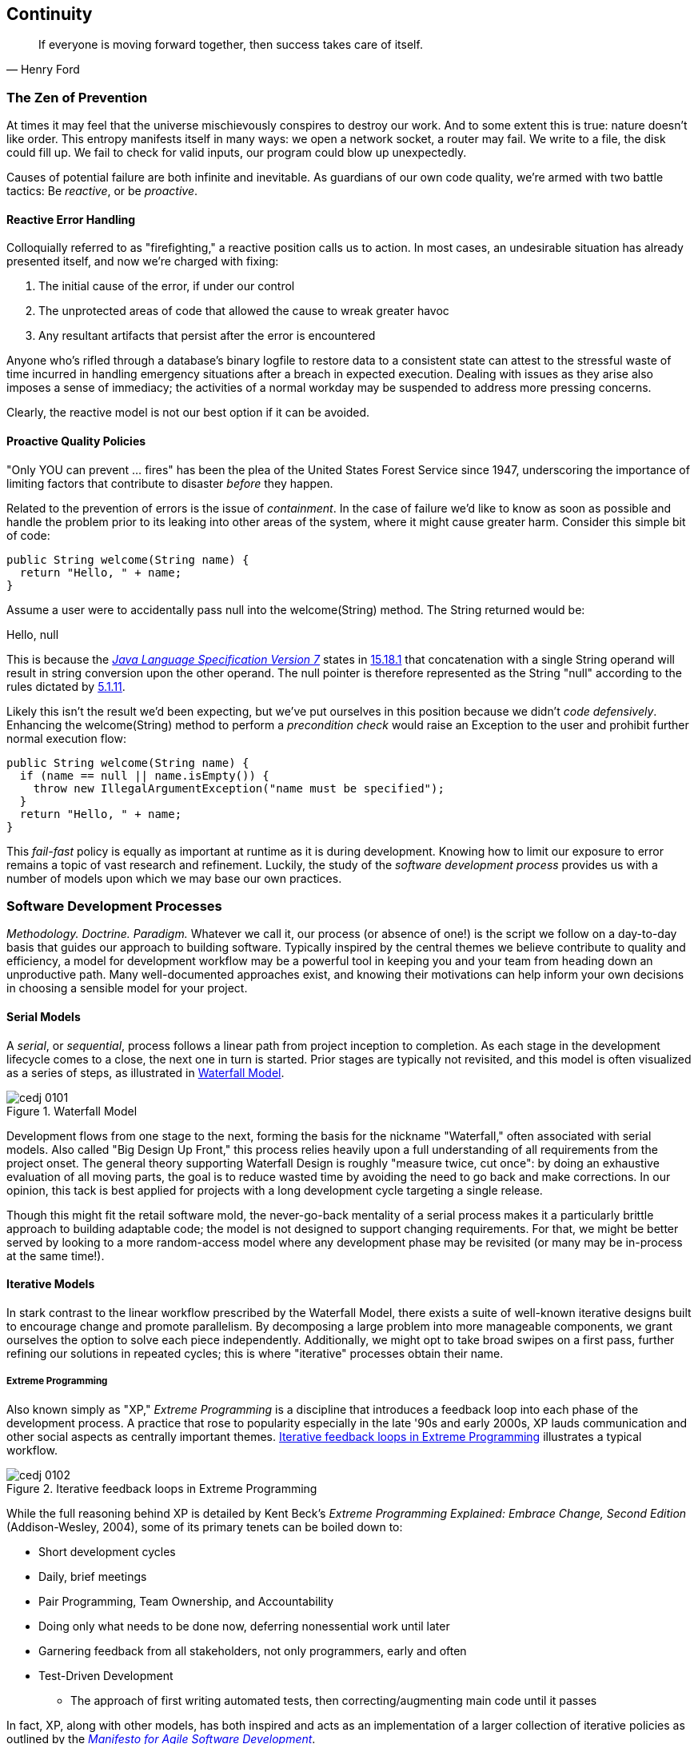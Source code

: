 == Continuity

[quote, Henry Ford]
____
If everyone is moving forward together, then success takes care of itself.
____

=== The Zen of Prevention

((("error handling")))At times it may feel that the universe mischievously conspires to destroy our work.  And to some extent this is true: nature doesn't like order.  This entropy manifests itself in many ways: we open a network socket, a router may fail.  We write to a file, the disk could fill up.  We fail to check for valid inputs, our program could blow up unexpectedly.

Causes of potential failure are both infinite and inevitable.  As guardians of our own code quality, we're armed with two battle tactics: Be _reactive_, or be _proactive_.

==== Reactive Error Handling

((("error handling","reactive")))((("reactive error handling")))Colloquially referred ((("firefighting")))to as "firefighting," a reactive position calls us to action.  In most cases, an undesirable situation has already presented itself, and now we're charged with fixing:

. The initial cause of the error, if under our control
. The unprotected areas of code that allowed the cause to wreak greater havoc
. Any resultant artifacts that persist after the error is encountered

Anyone who's rifled through a database's binary logfile to restore data to a consistent state can attest to the stressful waste of time incurred in handling emergency situations after a breach in expected execution. Dealing with issues as they arise also imposes a sense of immediacy; the activities of a normal workday may be suspended to address more pressing concerns.

Clearly, the reactive model is not our best option if it can be avoided.

[[proactive-section]]
==== Proactive Quality Policies

((("error handling","proactive")))((("proactive quality policies")))"Only YOU can prevent ... fires" has been the plea of the United States Forest Service since 1947, underscoring the importance of limiting factors that contribute to disaster _before_ they happen.  

Related ((("containment")))to the prevention of errors is the issue of _containment_.  In the case of failure we'd like to know as soon as possible and handle the problem prior to its leaking into other areas of the system, where it might cause greater harm.  Consider this simple bit of code:

[source,java]
----
public String welcome(String name) {
  return "Hello, " + name;
}
----

Assume a user were to accidentally pass +null+ into the +welcome(String)+ method.  The +String+ returned would be:

+Hello, null+

This is because the http://bit.ly/1e7kLNX[_Java Language Specification Version 7_] states in http://bit.ly/1e7kJW5[15.18.1] that concatenation with a single +String+ operand will result in string conversion upon the other operand.  The +null+ pointer is therefore represented as the +String+ "null" according to the rules dictated by http://bit.ly/1e7kMBr[5.1.11].

Likely((("coding, defensive")))((("defensive coding")))((("precondition checks"))) this isn't the result we'd been expecting, but we've put ourselves in this position because we didn't _code defensively_.  Enhancing the +welcome(String)+ method to perform a _precondition check_ would raise an +Exception+ to the user and prohibit further normal execution flow:

[source,java]
----
public String welcome(String name) {
  if (name == null || name.isEmpty()) {
    throw new IllegalArgumentException("name must be specified");
  }
  return "Hello, " + name;
}
----

This _fail-fast_ policy((("fail-fast policies"))) is equally as important at runtime as it is during development.  Knowing how to limit our exposure to error remains a topic of vast research and refinement.  Luckily, the study of the _software development process_ provides us with a number of models upon which we may base our own practices.

=== Software Development Processes

((("software development process", id="ix_ch01-asciidoc0", range="startofrange")))_Methodology.  Doctrine.  Paradigm._  Whatever we call it, our process (or absence of one!) is the script we follow on a day-to-day basis that guides our approach to building pass:[<phrase role='keep-together'>software.</phrase>]  Typically inspired by the central themes we believe contribute to quality and efficiency, a model for development workflow may be a powerful tool in keeping you and your team from heading down an unproductive path.  Many well-documented approaches exist, and knowing their motivations can help inform your own decisions in choosing a sensible model for your project.

==== Serial Models

((("sequential model of software development")))((("serial model of software development")))((("software development process","sequential model of")))((("software development process","serial model of")))A _serial_, or _sequential_, process follows a linear path from project inception to completion.  As each stage in the development lifecycle comes to a close, the next one in turn is started.  Prior stages are typically not revisited, and this model is often visualized as a series of steps, as illustrated in <<Figure1-1>>.

.Waterfall Model
[[Figure1-1]]
image::images/cedj_0101.png[]

Development((("Waterfall development model"))) flows from one stage to the next, forming the basis for the nickname "Waterfall," often associated with serial models.  Also called((("Big Design Up Front development model"))) "Big Design Up Front," this process relies heavily upon a full understanding of all requirements from the project onset.  The general theory supporting Waterfall Design is roughly "measure twice, cut once": by doing an exhaustive evaluation of all moving parts, the goal is to reduce wasted time by avoiding the need to go back and make corrections.  In our opinion, this tack is best applied for projects with a long development cycle targeting a single release.

Though this might fit the retail software mold, the never-go-back mentality of a serial process makes it a particularly brittle approach to building adaptable code; the model is not designed to support changing requirements.  For that, we might be better served by looking to a more random-access model where any development phase may be revisited (or many may be in-process at the same time!).

==== Iterative Models

((("iterative model of software development")))((("software development process","iterative model of")))In stark contrast to the linear workflow prescribed by the Waterfall Model, there exists a suite of well-known iterative designs built to encourage change and promote parallelism.  By decomposing a large problem into more manageable components, we grant ourselves the option to solve each piece independently.  Additionally, we might opt to take broad swipes on a first pass, further refining our solutions in repeated cycles; this is where "iterative" processes obtain their name.

===== Extreme Programming

((("Extreme Programming (XP)")))((("software development process","Extreme Programming (XP)")))((("XP", see="Extreme Programming")))Also known simply as "XP," _Extreme Programming_ is a discipline that introduces a feedback loop into each phase of the development process.  A practice that rose to popularity especially in the late '90s and early 2000s, XP lauds communication and other social aspects as centrally important themes. <<Figure1-2>> illustrates a typical workflow.

.Iterative feedback loops in Extreme Programming
[[Figure1-2]]
image::images/cedj_0102.png[]

While the full reasoning behind XP is detailed by((("Extreme Programming Explained: Embrace Change, 2E (Beck)")))((("Beck, Kent"))) Kent Beck's _Extreme Programming Explained: Embrace Change, Second Edition_ (Addison-Wesley, 2004), some of its primary tenets can be boiled down to:

* Short development cycles
* Daily, brief meetings
* Pair Programming, Team Ownership, and Accountability
* Doing only what needs to be done now, deferring nonessential work until later
* Garnering feedback from all stakeholders, not only programmers, early and often
* Test-Driven Development
** The approach of first writing automated tests, then correcting/augmenting main code until it passes

In fact, XP, along with other models, has both inspired and acts as an implementation of a larger collection of iterative policies as outlined by((("Agile Software Development")))((("software development process","Agile")))((("Manifesto for Agile Software Development"))) the http://agilemanifesto.org/[_Manifesto for Agile Software Development_]. (((range="endofrange", startref="ix_ch01-asciidoc0")))

=== Testing Is Development

[quote, Tim Ottinger, Senior Consultant, Industrial Logic]
____
Move testing from the caboose to the engine.
____

((("testing", id="ix_ch01-asciidoc1", range="startofrange")))No matter the development method your team prescribes, and no matter how rigidly you adhere to its principles, eventually you're going to need to assert that your code works.  Of course you could handle this manually by deploying the application and letting a human user follow a scripted test plan, but wherever possible it's much more efficient and fail-proof to automate the test execution. So you're going to need to write some tests.

But it's our opinion that testing is not simply about making sure your code works as expected.

When you write tests, you're a _user_ of your API.  You'll see how intuitive it is to use, and you'll discover gaps in documentation.  You might discover that it's too verbose or ugly, and most importantly: you can reevaluate your design before it's too late. You're putting yourself in the shoes of your target audience.

What's more, if you write tests alongside the development of your business logic, you might find your work to be more _enjoyable_.  You'll know when a feature is completed; you'll have the satisfaction of seeing concrete feedback in real time.  Proponents of _Test-Driven Development_ even make the case for writing tests _before_ implementation.  In our experience, testing may be done alongside construction of the primary code such that the experience from one end of the tunnel can inform the other.

Automated testing can take many forms, and we'll categorize a few for use throughout this text.

=== Levels of Testing

((("testing","levels of")))Proponents of test-oriented software development processes may qualify tests in one or more flavors:

Acceptance:: Asserts ((("Acceptance testing")))that code meets business requirements
Black-box:: Asserts ((("black-box testing")))the contract of an API is working without respect to its internals
Compatibility:: Asserts ((("compatibility testing")))that code plays nicely with one or more outside components; for instance, a web application may need to display correctly on Internet Explorer, Chrome, Firefox, Safari, and mobile devices
Functional:: Asserts((("functional testing"))) that code meets the technical requirements derived from business requirements (i.e., that all _functions_ are working as expected)
Load/stress/performance:: Asserts((("load testing")))((("performance testing")))((("stress testing"))) and measures how a system handles input under load, and how gracefully it degrades with increased traffic
Regression:: Asserts((("regression testing"))) that previously identified errors have been corrected or that existing features continue to function
Smoke:: A subset((("smoke testing"))) of a full test suite, intended to run quickly and provide feedback that the system is generally intact from a simplistic level
White-box:: Asserts((("white-box testing"))) that an API is working as contracted, taking into consideration implementation-specific data structures and constructs

A well-tested application may have tests covering many of these areas, and we can further organize these types according to scope.

==== Unit

((("testing","unit")))((("unit testing")))The purpose of a unit test is to validate that a single functionality is operating as expected in isolation.  Unit tests are characterized as fast, simple, easy-to-run, and fine-grained.  They may dig into implementation details for use in white-box testing.

For instance, every Java object inherits the method +Object.hashCode()+ and the value equality test +Object.equals(Object)+.  By API contract, calls to +hashCode+ of equal-by-value objects must return equal, that is:

[source,java]
----
/**
 * Test bullet 2 of the hashCode contract as defined by:
 * http://docs.oracle.com/javase/7/docs/api/java/lang/Object.html#hashCode()
*/
public void testHashCodeOfEqualObjects() {
  // Declare some vars that are equal-by-value
  MyObject a = new MyObject("a");
  MyObject b = new MyObject("a");

  // Now ensure hashCode is working for these objects as contracted
  assert a.equals(b) : "The objects should be equal by value";
  assert a.hashCode() == b.hashCode() : "Hash codes of equal objects not equal";
}
----

This test, implemented ((("invariants")))using the Java +assert+ keyword, is a classic example of a unit test: it checks for the smallest possible _invariant_ (in this case that the +equals()+ and +hashCode()+ implementations of +MyObject+ are working with respect to one another).  Many experts will advise that a unit test contains only one assertion; in our experience this is a fantastic guideline, but as the preceding example illustrates, use common sense.  If more than one assertion is required to conclude that all participants in an invariant are in expected form, then use what's necessary.

In((("mock objects"))) cases where a unit test may require inputs from unrelated components, the use of _mock objects_ is a common solution.  Mocks supply an alternate implementation used in testing that may help the developer to:

* Simulate an error condition
* Avoid starting up an expensive process or code path
* Avoid dependence upon a third-party system that might not be reliable (or even not available) for testing purposes
* Avoid dependence upon a mechanism that supplies nonidempotent (nonrepeatable) values
** For instance, a random-number generator or something that relies on the current time

Although ((("Context and Dependency Injection (CDI)")))((("loose coupling")))((("POJO (Plain Old Java Object)")))mocks absolutely have their place in the testing arsenal, in the context of Enterprise development it's our opinion that their use should be limited.  The Java Enterprise Edition is based on a _POJO_ (Plain Old Java Object) component model, which enables us to directly instantiate servlets, Enterprise JavaBeans (EJBs), and Context and Dependency Injection (CDI) beans; this is great for validating business logic in simple calls.  However, the true power of Java EE is in the _loose coupling_ between components, and mocks do not account for the linkage between these pieces that's provided by the container.  To fully test an application, you must test the whole runtime, not simply the code you've written on your own.  For that, we need a more comprehensive solution to validation than is allowed by unit tests.

==== Integration

((("integration testing")))((("testing","integration")))Imagine we'd like to build a pipe to carry water from a nearby reservoir to a treatment and purification facility.  The unit tests we described previously would be responsible for ensuring that each section of the tube was free of leaks and generally of good quality.  But the whole is more than the sum of its parts: the opportunity for water escaping between the cracks still exists.

And((("dependency injection"))) so it is with software: we must check that our components play nicely with one another.  This is especially true for Java EE, where _dependency injection_ is a commonplace tool.  It's great that one bean not be explicitly bound to another, but eventually we rely upon a container to do the wiring for us.  If our metadata or configuration is incorrect, our injection points may not be filled as we're expecting.  This could result in a deployment-time exception or worse, making it imperative that we have test coverage for the interaction between components.

When((("containers")))((("development"))) we talk about _integration testing_ in this book, it's within the context of a _container_.  Historically, interaction with an application server has been notoriously difficult to test.  For many, Java EE has become a dirty term as a result.  It's the goal of this text to clearly delineate techniques for building enterprise applications in a testable manner.  Though many may view this discussion as related to integration testing, instead we feel that it's more about _development_, and integration testing is a valued part of that equation.

In that sense, testing _is_ development.(((range="endofrange", startref="ix_ch01-asciidoc1")))

=== Foundation Test Frameworks

((("test frameworks", id="ix_ch01-asciidoc4", range="startofrange")))((("testing","frameworks for", id="ix_ch01-asciidoc5", range="startofrange")))As you might imagine, _container services_ really help us to((("container services")))((("declarative security")))((("transactions", "managing"))) cut down on the complexity in our application code.  Dependency injection frees us from manual wiring, while features like _declarative security_ and _transaction management_ keep us from weaving technical concerns into our business logic.  Unfortunately, nothing comes for free: the cost of enlisting a framework or an application server's help is that we've now added another integration point.  And every integration point must be validated by an integration test.

Java has built-in support for the +java.lang.Assertion+ error and the +assert+ keyword, and these are fine tools when used in the right context.  Because assertions using pass:[<phrase role='keep-together'><literal>assert</literal></phrase>] are only analyzed in the presence of the +-ea+ switch at launch of the Java runtime, you need not worry about the performance implications of running extra checks in a production environment with this support disabled.  For that reason, it makes sense to use +assert+ for testing internal code. For instance:

[source,java]
----
private String welcome(String name) {
  assert name!=null && !name.isEmpty() : "name must be specified";
  return "Hello, " + name;
}
----

Because the visibility of this code is +private+, we do not need to worry about doing precondition checks on end-user input; the parameter +username+ must be supplied by something _we_ have written.  Therefore, this need not be tested in production.

Of course, assertions ((("post-conditions")))may help us along the way, but they're not _tests_.  Tests exercise a code path and validate one or more _post-conditions_.  For instance, we might write the following client to validate that the public +welcome(String)+ example from <<proactive-section>> is working as we'd expect:


++++
<?hard-pagebreak?>
++++

[source,java]
----
public class WelcomeJDKTest {

  /** WelcomeBean instance to be tested **/
  private WelcomeBean welcomer;

  private WelcomeJDKTest(WelcomeBean welcomer) {
    this.welcomer = welcomer;
  }

  public static void main(String... args) {

    /** Make a test client, then execute its tests **/
    WelcomeJDKTest tester = new WelcomeJDKTest(new WelcomeBean());
    tester.testWelcome();
    tester.testWelcomeRequiresInput();

  }

  private void testWelcome() {
    String name = "ALR";
    String expectedResult = "Hello, " + name;
    String receivedResult = welcomer.welcome(name);
    if(!expectedResult.equals(receivedResult)) {
      throw new AssertionError("Did not welcome " + name + " correctly");
    }
  }

  private void testWelcomeRequiresInput() {
    boolean gotExpectedException = false;
    try {
      welcomer.welcome(null);
    } catch (final IllegalArgumentException iae) {
      gotExpectedException = true;
    }
    if(!gotExpectedException) {
      throw new AssertionError("Should not accept null input");
    }
  }

}
----

Not too terrible as far as code coverage goes; we've ensured that the +welcome+ method functions as we'd expect, and we even check that it bans +null+ input at the right place, before that null pointer has a chance to make things more complicated later.

But our signal-to-noise ratio is way off when we write our own +main(String[])+-based test clients.  Look at all the boilerplate involved just to get the execution running, as compared with the test code itself!  Just as we use frameworks and component models to cut the redundant, rote bits in our business logic, we can take advantage of some popular libraries to help us slim our tests.

==== JUnit

((("JUnit test framework", id="ix_ch01-asciidoc6", range="startofrange")))((("test frameworks","JUnit", id="ix_ch01-asciidoc7", range="startofrange")))The http://www.junit.org/[JUnit Test Framework] is one of the most widely known testing frameworks for Java.  Initially ported from http://en.wikipedia.org/wiki/Kent_Beck[Kent Beck's work in testing the Smalltalk programming pass:[<phrase role='keep-together'>language</phrase>]], JUnit is the most-downloaded artifact in the http://search.maven.org/[Maven Central Repository] outside of libraries used to run Maven itself (as of August 2012).

Refactoring our +WelcomeJDKTest+ to use JUnit might look a little like this:

[source,java]
----
public class WelcomeJUnitTest {

    /** To be set by the {@link Before} lifecycle method **/
    private WelcomeBean welcomer;

    /** Called by JUnit before each {@link Test} method **/
    @Before
    public void makeWelcomer() {
        this.welcomer = new WelcomeBean();
    }

    @Test
    public void welcome() {
        final String name = "ALR";
        final String expectedResult = "Hello, " + name;
        final String receivedResult = welcomer.welcome(name);
        Assert.assertEquals("Did not welcome " + name + " correctly",
        expectedResult, receivedResult);
    }

    @Test
    public void welcomeRequiresInput() {
        boolean gotExpectedException = false;
        try {
            welcomer.welcome(null);
        } catch (final IllegalArgumentException iae) {
            gotExpectedException = true;
        }
        Assert.assertTrue("Should not accept null input", gotExpectedException);
    }
}
----

The first benefit we get is that we don't need a +main(String[])+ method, and we don't need to manually call upon our test methods.  Instead, JUnit will dutifully execute for us any lifecycle (i.e., +@Before+) or test (annotated with +@Test+) methods and report the results back to its initial runner.  Secondly, we're given access to the JUnit library (for instance, a set of convenience methods in +org.junit.Assert+) to help us reduce the amount of code we'll need to write assertions.

JUnit also has widespread IDE support, making test execution during development much easier.  For instance, consider the context menu available in Eclipse, as shown in <<Figure1-3>>.


.JUnit IDE runner integration
[[Figure1-3]]
image::images/cedj_02in01.png["JUnit IDE Runner Integration"]

As opposed to our homebrewed +main(String[])+ test client, JUnit supports reporting.  In the IDE this may appear graphically, as shown in <<Figure1-4>>.


.JUnit IDE reporting integration
[[Figure1-4]]
image::images/cedj_02in02.png["JUnit IDE Reporting Integration"]

((("continuous integration server", seealso="authoritative build servers")))Often we'll make use of a _continuous integration server_ to handle our builds and provide an auditable view of the codebase over time.  During this more formal build process, output may be directed to an XML file for analysis by plug-ins. This can be very helpful in tracking progress of the failing and total number of tests. For instance, we can use the http://jenkins-ci.org/[Jenkins Continuous Integration Server] shown in <<Figure1-5>> to track the progress graphically.

.Continuous integration test reporting
[[Figure1-5]]
image::images/cedj_02in03.png["Continuous Integration Test Reporting"]

Of course, JUnit is not the only kid on the block when it comes to test frameworks.(((range="endofrange", startref="ix_ch01-asciidoc7")))(((range="endofrange", startref="ix_ch01-asciidoc6")))

==== TestNG

((("test frameworks","TestNG")))((("TestNG test framework")))If JUnit sets the standard for simplicity in Java testing, http://testng.org/doc/index.html[TestNG] touts greater flexibility to the developer by offering an arguably greater featureset.  Although the differences between the two frameworks are beyond the scope of this text, there's quite a bit of overlap in concept.  Refactoring our test for TestNG should look familiar:

[source,java]
----
public class WelcomeTestNGTest {

    /** To be set by the {@link @BeforeTest} lifecycle method **/
    private WelcomeBean welcomer;

    /** Called by TestNG before each {@link Test} method **/
    @BeforeTest
    public void makeWelcomer() {
        this.welcomer = new WelcomeBean();
    }

    @Test
    public void welcome() {
        /// .. Omitting logic for brevity
        Assert.assertEquals(receivedResult, expectedResult, "Did not welcome " + 
        name + " correctly");
    }

    @Test
    public void welcomeRequiresInput() {
        /// .. Omitting logic for brevity
        Assert.assertTrue(gotExpectedException, "Should not accept null input");
    }
}
----

Some of the parameter orders and API names for the annotations have changed, but the concept remains: write less, and let the framework wire up the call stack.

IDE integration, while not standard for Eclipse Juno, is http://testng.org/doc/download.html[simple enough to install] and provides a GUI runner, as we see in <<Figure1-6>>.(((range="endofrange", startref="ix_ch01-asciidoc5")))(((range="endofrange", startref="ix_ch01-asciidoc4")))

.JUnit runner in Eclipse
[[Figure1-6]]
image::images/cedj_02in04.png["TestNG IDE Runner Integration"]

=== Continuous Development

((("continuous development", id="ix_ch01-asciidoc8", range="startofrange")))((("continuous integration", id="ix_ch01-asciidoc9", range="startofrange")))((("Agile Software Development")))((("software development process","Extreme Programming (XP)")))((("software development process","Agile")))((("Extreme Programming (XP)")))Followers of Extreme Programming and Agile methodologies are likely to be familiar with http://bit.ly/1e7nG9j[Continuous Integration], a practice that advocates frequent patching of the upstream development branch in order to catch errors as they're introduced.  Such an approach involves:

* An authoritative source repository (which is _not_ at odds with decentralized version control systems, as we'll soon see)
* A comprehensive test suite
* An automated build system
* Automated deployment

These general rules are applicable in most any modern language, are tool-agnostic, and are widely accepted throughout the development community.

So why the _Continuous Development_ title of this book?

In addition to the successful ideology and theory espoused by the Agile community, we'll be looking at concrete tools and projects both within and extending the Java Enterprise platform to best address the real-world concerns of an Enterprise Java developer.

The authoritative Git repository containing the book and example application source for this text is hosted by our friends http://bit.ly/1e7o0ox[at GitHub].  The accompanying book site is located at http://continuousdev.org, and the official Twitter channel is http://twitter.com/ContinuousDev[@ContinuousDev].  The authors can be reached at authors@continuousdev.org.

All contents of the book's repository are licensed under http://creativecommons.org/licenses/by-sa/2.0/[Creative Commons Attribution-ShareAlike 2.0 Generic], and we invite the community at large to contribute work, including feature requests, typographical error corrections, and enhancements, via our http://bit.ly/1e7kQRD[GitHub Issue Tracker].

The print release of the book and its example source is set to be given the Git tag of +1.0.0+ in the authoritative repository, and development will continue thereafter in the +master+ branch to correct errata and add supplementary material, including new chapters and use cases.  The community is welcome to suggest or request topics for additional coverage.

The example application accompanying the use cases raised in this book is called GeekSeek, and it is publicly available at http://geekseek.continuousdev.org.  The source is located in this repository under _code/application_, and instructions for building, testing, and running locally are detailed in http://bit.ly/1e7wJqQ[Chapter 4].  The build jobs for the application are kindly powered by http://www.cloudbees.com[CloudBees] at http://bit.ly/1e7wRGN and http://bit.ly/1e7wQ5H.

We welcome your contributions and hope you find the material covered here to be of interest and benefit to your work and career in testable enterprise development.

The first step is to meet some of the key players who will become thematic in this text.(((range="endofrange", startref="ix_ch01-asciidoc9")))(((range="endofrange", startref="ix_ch01-asciidoc8")))

